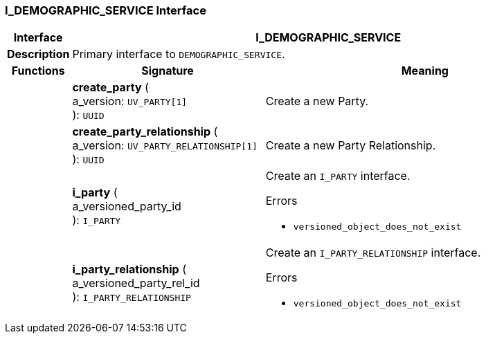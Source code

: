 === I_DEMOGRAPHIC_SERVICE Interface

[cols="^1,3,5"]
|===
h|*Interface*
2+^h|*I_DEMOGRAPHIC_SERVICE*

h|*Description*
2+a|Primary interface to `DEMOGRAPHIC_SERVICE`.

h|*Functions*
^h|*Signature*
^h|*Meaning*

h|
|*create_party* ( +
a_version: `UV_PARTY[1]` +
): `UUID`
a|Create a new Party.

h|
|*create_party_relationship* ( +
a_version: `UV_PARTY_RELATIONSHIP[1]` +
): `UUID`
a|Create a new Party Relationship.

h|
|*i_party* ( +
a_versioned_party_id +
): `I_PARTY`
a|Create an `I_PARTY` interface.




.Errors
* `versioned_object_does_not_exist`

h|
|*i_party_relationship* ( +
a_versioned_party_rel_id +
): `I_PARTY_RELATIONSHIP`
a|Create an `I_PARTY_RELATIONSHIP` interface.




.Errors
* `versioned_object_does_not_exist`
|===
